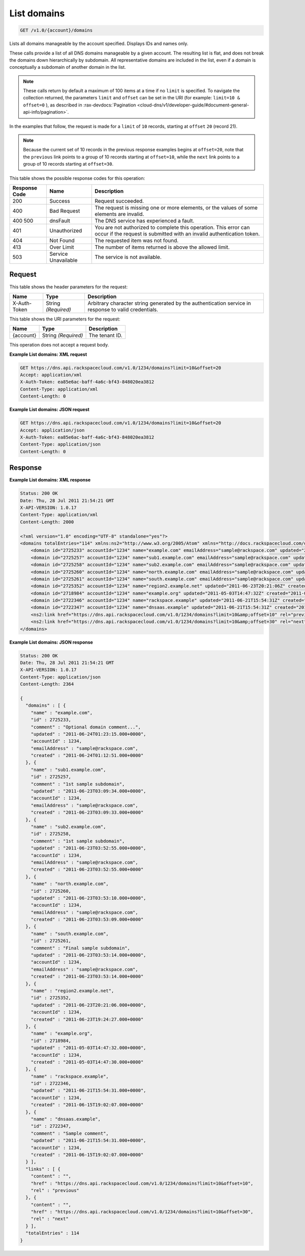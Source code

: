 
.. THIS OUTPUT IS GENERATED FROM THE WADL. DO NOT EDIT.

.. _get-list-domains-v1.0-account-domains:

List domains
^^^^^^^^^^^^^^^^^^^^^^^^^^^^^^^^^^^^^^^^^^^^^^^^^^^^^^^^^^^^^^^^^^^^^^^^^^^^^^^^

.. code::

    GET /v1.0/{account}/domains

Lists all domains manageable by the account specified. Displays IDs and names only. 

These calls provide a list of all DNS domains manageable by a given account. The resulting list is flat, and does not break the domains down hierarchically by subdomain. All representative domains are included in the list, even if a domain is conceptually a subdomain of another domain in the list.

.. note::
   These calls return by default a maximum of 100 items at a time if no ``limit`` is specified. To navigate the collection returned, the parameters ``limit`` and ``offset`` can be set in the URI (for example: ``limit=10 & offset=0`` ), as described in :rax-devdocs:`Pagination <cloud-dns/v1/developer-guide/#document-general-api-info/pagination>`.
   
   

In the examples that follow, the request is made for a ``limit`` of ``10`` records, starting at ``offset`` ``20`` (record 21).

.. note::
   Because the current set of 10 records in the previous response examples begins at ``offset=20``, note that the ``previous`` link points to a group of 10 records starting at ``offset=10``, while the ``next`` link points to a group of 10 records starting at ``offset=30``.
   
   



This table shows the possible response codes for this operation:


+--------------------------+-------------------------+-------------------------+
|Response Code             |Name                     |Description              |
+==========================+=========================+=========================+
|200                       |Success                  |Request succeeded.       |
+--------------------------+-------------------------+-------------------------+
|400                       |Bad Request              |The request is missing   |
|                          |                         |one or more elements, or |
|                          |                         |the values of some       |
|                          |                         |elements are invalid.    |
+--------------------------+-------------------------+-------------------------+
|400 500                   |dnsFault                 |The DNS service has      |
|                          |                         |experienced a fault.     |
+--------------------------+-------------------------+-------------------------+
|401                       |Unauthorized             |You are not authorized   |
|                          |                         |to complete this         |
|                          |                         |operation. This error    |
|                          |                         |can occur if the request |
|                          |                         |is submitted with an     |
|                          |                         |invalid authentication   |
|                          |                         |token.                   |
+--------------------------+-------------------------+-------------------------+
|404                       |Not Found                |The requested item was   |
|                          |                         |not found.               |
+--------------------------+-------------------------+-------------------------+
|413                       |Over Limit               |The number of items      |
|                          |                         |returned is above the    |
|                          |                         |allowed limit.           |
+--------------------------+-------------------------+-------------------------+
|503                       |Service Unavailable      |The service is not       |
|                          |                         |available.               |
+--------------------------+-------------------------+-------------------------+


Request
""""""""""""""""


This table shows the header parameters for the request:

+--------------------------+-------------------------+-------------------------+
|Name                      |Type                     |Description              |
+==========================+=========================+=========================+
|X-Auth-Token              |String *(Required)*      |Arbitrary character      |
|                          |                         |string generated by the  |
|                          |                         |authentication service   |
|                          |                         |in response to valid     |
|                          |                         |credentials.             |
+--------------------------+-------------------------+-------------------------+




This table shows the URI parameters for the request:

+--------------------------+-------------------------+-------------------------+
|Name                      |Type                     |Description              |
+==========================+=========================+=========================+
|{account}                 |String *(Required)*      |The tenant ID.           |
+--------------------------+-------------------------+-------------------------+





This operation does not accept a request body.




**Example List domains: XML request**


.. code::

   GET https://dns.api.rackspacecloud.com/v1.0/1234/domains?limit=10&offset=20
   Accept: application/xml
   X-Auth-Token: ea85e6ac-baff-4a6c-bf43-848020ea3812
   Content-Type: application/xml
   Content-Length: 0
   





**Example List domains: JSON request**


.. code::

   GET https://dns.api.rackspacecloud.com/v1.0/1234/domains?limit=10&offset=20
   Accept: application/json
   X-Auth-Token: ea85e6ac-baff-4a6c-bf43-848020ea3812
   Content-Type: application/json
   Content-Length: 0
   





Response
""""""""""""""""










**Example List domains: XML response**


.. code::

   Status: 200 OK
   Date: Thu, 28 Jul 2011 21:54:21 GMT
   X-API-VERSION: 1.0.17
   Content-Type: application/xml
   Content-Length: 2000
   
   <?xml version="1.0" encoding="UTF-8" standalone="yes"?>
   <domains totalEntries="114" xmlns:ns2="http://www.w3.org/2005/Atom" xmlns="http://docs.rackspacecloud.com/dns/api/v1.0" xmlns:ns3="http://docs.rackspacecloud.com/dns/api/management/v1.0">
       <domain id="2725233" accountId="1234" name="example.com" emailAddress="sample@rackspace.com" updated="2011-06-24T01:23:15Z" created="2011-06-24T01:12:51Z" comment="Optional domain comment..."/>
       <domain id="2725257" accountId="1234" name="sub1.example.com" emailAddress="sample@rackspace.com" updated="2011-06-23T03:09:34Z" created="2011-06-23T03:09:33Z" comment="1st sample subdomain"/>
       <domain id="2725258" accountId="1234" name="sub2.example.com" emailAddress="sample@rackspace.com" updated="2011-06-23T03:52:55Z" created="2011-06-23T03:52:55Z" comment="1st sample subdomain"/>
       <domain id="2725260" accountId="1234" name="north.example.com" emailAddress="sample@rackspace.com" updated="2011-06-23T03:53:10Z" created="2011-06-23T03:53:09Z"/>
       <domain id="2725261" accountId="1234" name="south.example.com" emailAddress="sample@rackspace.com" updated="2011-06-23T03:53:14Z" created="2011-06-23T03:53:14Z" comment="Final sample subdomain"/>
       <domain id="2725352" accountId="1234" name="region2.example.net" updated="2011-06-23T20:21:06Z" created="2011-06-23T19:24:27Z"/>
       <domain id="2718984" accountId="1234" name="example.org" updated="2011-05-03T14:47:32Z" created="2011-05-03T14:47:30Z"/>
       <domain id="2722346" accountId="1234" name="rackspace.example" updated="2011-06-21T15:54:31Z" created="2011-06-15T19:02:07Z"/>
       <domain id="2722347" accountId="1234" name="dnsaas.example" updated="2011-06-21T15:54:31Z" created="2011-06-15T19:02:07Z" comment="Sample comment"/>
       <ns2:link href="https://dns.api.rackspacecloud.com/v1.0/1234/domains?limit=10&amp;offset=10" rel="previous"></ns2:link>
       <ns2:link href="https://dns.api.rackspacecloud.com/v1.0/1234/domains?limit=10&amp;offset=30" rel="next"></ns2:link>
   </domains>
   





**Example List domains: JSON response**


.. code::

   Status: 200 OK
   Date: Thu, 28 Jul 2011 21:54:21 GMT
   X-API-VERSION: 1.0.17
   Content-Type: application/json
   Content-Length: 2364
   
   {
     "domains" : [ {
       "name" : "example.com",
       "id" : 2725233,
       "comment" : "Optional domain comment...",
       "updated" : "2011-06-24T01:23:15.000+0000",
       "accountId" : 1234,
       "emailAddress" : "sample@rackspace.com",
       "created" : "2011-06-24T01:12:51.000+0000"
     }, {
       "name" : "sub1.example.com",
       "id" : 2725257,
       "comment" : "1st sample subdomain",
       "updated" : "2011-06-23T03:09:34.000+0000",
       "accountId" : 1234,
       "emailAddress" : "sample@rackspace.com",
       "created" : "2011-06-23T03:09:33.000+0000"
     }, {
       "name" : "sub2.example.com",
       "id" : 2725258,
       "comment" : "1st sample subdomain",
       "updated" : "2011-06-23T03:52:55.000+0000",
       "accountId" : 1234,
       "emailAddress" : "sample@rackspace.com",
       "created" : "2011-06-23T03:52:55.000+0000"
     }, {
       "name" : "north.example.com",
       "id" : 2725260,
       "updated" : "2011-06-23T03:53:10.000+0000",
       "accountId" : 1234,
       "emailAddress" : "sample@rackspace.com",
       "created" : "2011-06-23T03:53:09.000+0000"
     }, {
       "name" : "south.example.com",
       "id" : 2725261,
       "comment" : "Final sample subdomain",
       "updated" : "2011-06-23T03:53:14.000+0000",
       "accountId" : 1234,
       "emailAddress" : "sample@rackspace.com",
       "created" : "2011-06-23T03:53:14.000+0000"
     }, {
       "name" : "region2.example.net",
       "id" : 2725352,
       "updated" : "2011-06-23T20:21:06.000+0000",
       "accountId" : 1234,
       "created" : "2011-06-23T19:24:27.000+0000"
     }, {
       "name" : "example.org",
       "id" : 2718984,
       "updated" : "2011-05-03T14:47:32.000+0000",
       "accountId" : 1234,
       "created" : "2011-05-03T14:47:30.000+0000"
     }, {
       "name" : "rackspace.example",
       "id" : 2722346,
       "updated" : "2011-06-21T15:54:31.000+0000",
       "accountId" : 1234,
       "created" : "2011-06-15T19:02:07.000+0000"
     }, {
       "name" : "dnsaas.example",
       "id" : 2722347,
       "comment" : "Sample comment",
       "updated" : "2011-06-21T15:54:31.000+0000",
       "accountId" : 1234,
       "created" : "2011-06-15T19:02:07.000+0000"
     } ],
     "links" : [ {
       "content" : "",
       "href" : "https://dns.api.rackspacecloud.com/v1.0/1234/domains?limit=10&offset=10",
       "rel" : "previous"
     }, {
       "content" : "",
       "href" : "https://dns.api.rackspacecloud.com/v1.0/1234/domains?limit=10&offset=30",
       "rel" : "next"
     } ],
     "totalEntries" : 114
   }




